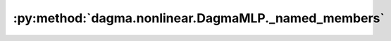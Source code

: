 :py:method:`dagma.nonlinear.DagmaMLP._named_members`
=================================================
.. py:method:: _named_members(get_members_fn, prefix='', recurse=True, remove_duplicate: bool = True)

   Helper method for yielding various names + members of modules.

